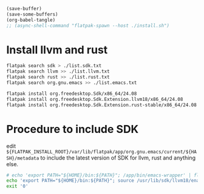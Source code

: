 #+begin_src emacs-lisp
  (save-buffer)
  (save-some-buffers)
  (org-babel-tangle)
  ;; (async-shell-command "flatpak-spawn --host ./install.sh")
#+end_src

#+RESULTS:
| /home/asd/GITLAB/aravindhv101/config_storage/flatpak_emacs/flat_emacs.sh | /home/asd/GITLAB/aravindhv101/config_storage/flatpak_emacs/install.sh |

* Install llvm and rust
#+begin_src sh :shebang #!/bin/sh :results output :tangle ./install.sh
  flatpak search sdk > ./list.sdk.txt
  flatpak search llvm >> ./list.llvm.txt 
  flatpak search rust >> ./list.rust.txt
  flatpak search org.gnu.emacs >> ./list.emacs.txt

  flatpak install org.freedesktop.Sdk/x86_64/24.08
  flatpak install org.freedesktop.Sdk.Extension.llvm18/x86_64/24.08
  flatpak install org.freedesktop.Sdk.Extension.rust-stable/x86_64/24.08
#+end_src

* Procedure to include SDK
edit
=${FLATPAK_INSTALL_ROOT}/var/lib/flatpak/app/org.gnu.emacs/current/${HASH}/metadata=
to include the latest version of SDK for llvm, rust and anything else.

#+begin_src sh :shebang #!/bin/sh :results output :tangle ./flat_emacs.sh
  # echo 'export PATH="${HOME}/bin:${PATH}"; /app/bin/emacs-wrapper' | flatpak run --command=sh org.gnu.emacs
  echo 'export PATH="${HOME}/bin:${PATH}"; source /usr/lib/sdk/llvm18/enable.sh; /app/bin/emacs-wrapper' | flatpak run --command=sh org.gnu.emacs
  exit '0'
#+end_src
